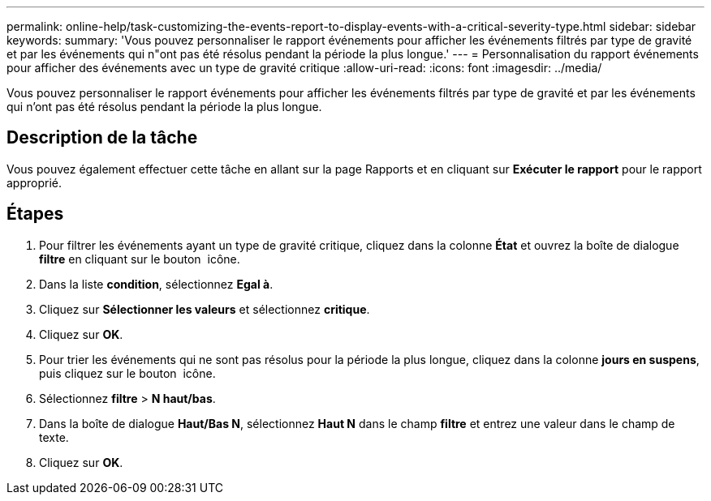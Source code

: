 ---
permalink: online-help/task-customizing-the-events-report-to-display-events-with-a-critical-severity-type.html 
sidebar: sidebar 
keywords:  
summary: 'Vous pouvez personnaliser le rapport événements pour afficher les événements filtrés par type de gravité et par les événements qui n"ont pas été résolus pendant la période la plus longue.' 
---
= Personnalisation du rapport événements pour afficher des événements avec un type de gravité critique
:allow-uri-read: 
:icons: font
:imagesdir: ../media/


[role="lead"]
Vous pouvez personnaliser le rapport événements pour afficher les événements filtrés par type de gravité et par les événements qui n'ont pas été résolus pendant la période la plus longue.



== Description de la tâche

Vous pouvez également effectuer cette tâche en allant sur la page Rapports et en cliquant sur *Exécuter le rapport* pour le rapport approprié.



== Étapes

. Pour filtrer les événements ayant un type de gravité critique, cliquez dans la colonne *État* et ouvrez la boîte de dialogue *filtre* en cliquant sur le bouton image:../media/click-to-filter.gif[""] icône.
. Dans la liste *condition*, sélectionnez *Egal à*.
. Cliquez sur *Sélectionner les valeurs* et sélectionnez *critique*.
. Cliquez sur *OK*.
. Pour trier les événements qui ne sont pas résolus pour la période la plus longue, cliquez dans la colonne *jours en suspens*, puis cliquez sur le bouton image:../media/click-to-see-menu.gif[""] icône.
. Sélectionnez *filtre* > *N haut/bas*.
. Dans la boîte de dialogue *Haut/Bas N*, sélectionnez *Haut N* dans le champ *filtre* et entrez une valeur dans le champ de texte.
. Cliquez sur *OK*.

